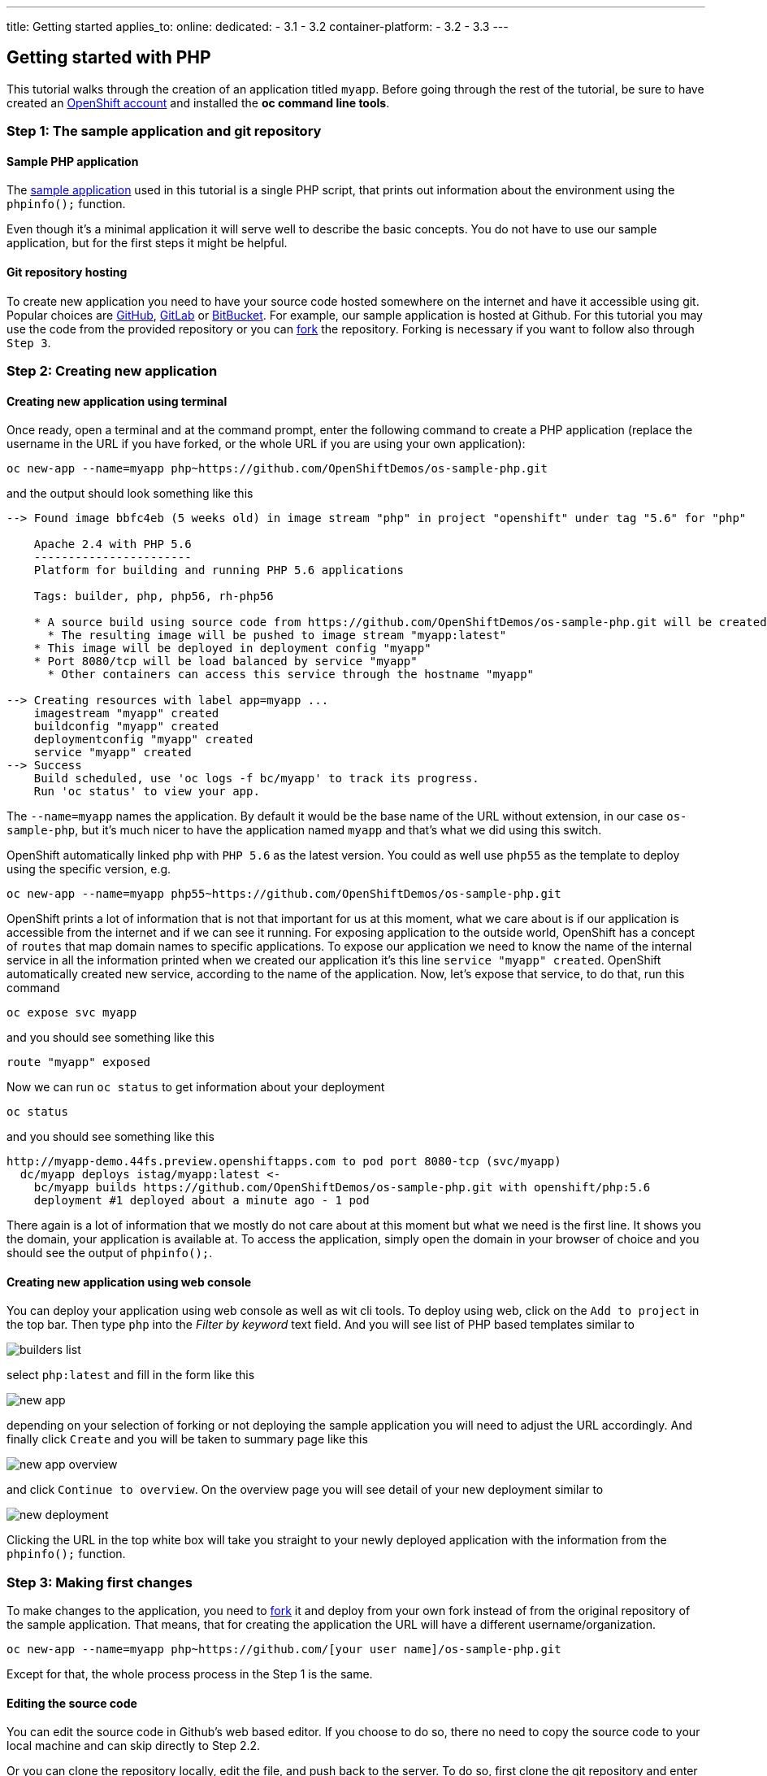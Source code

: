 ---
title: Getting started
applies_to:
    online:
    dedicated:
        - 3.1
        - 3.2
    container-platform:
        - 3.2
        - 3.3
---

:imagesdir: ../../../img
:toc: macro
:toclevels: 4

== Getting started with PHP

toc::[]

This tutorial walks through the creation of an application titled `myapp`.
Before going through the rest of the tutorial, be sure to
have created an https://console.preview.openshift.com[OpenShift account] and
installed the **oc command line tools**.

=== Step 1: The sample application and git repository

==== Sample PHP application

The https://github.com/OpenShiftDemos/os-sample-php[sample application] used
in this tutorial is a single PHP script, that prints out information about
the environment using the `phpinfo();` function.

Even though it's a minimal application it will serve well to describe the basic
concepts. You do not have to use our sample application, but for the first steps
it might be helpful.

==== Git repository hosting

To create new application you need to have your source code hosted somewhere
on the internet and have it accessible using git. Popular choices are
https://github.com/[GitHub], https://gitlab.com/[GitLab] or
https://bitbucket.org/[BitBucket]. For example, our sample application is
hosted at Github. For this tutorial you may use the code from the provided
repository or you can https://help.github.com/articles/fork-a-repo/[fork] the
repository. Forking is necessary if you want to follow also through `Step 3`.

=== Step 2: Creating new application

==== Creating new application using terminal

Once ready, open a terminal and at the command prompt, enter the following
command to create a PHP application (replace the username in the URL if you have
forked, or the whole URL if you are using your own application):

[source]
----
oc new-app --name=myapp php~https://github.com/OpenShiftDemos/os-sample-php.git
----

and the output should look something like this

[source]
----
--> Found image bbfc4eb (5 weeks old) in image stream "php" in project "openshift" under tag "5.6" for "php"

    Apache 2.4 with PHP 5.6
    -----------------------
    Platform for building and running PHP 5.6 applications

    Tags: builder, php, php56, rh-php56

    * A source build using source code from https://github.com/OpenShiftDemos/os-sample-php.git will be created
      * The resulting image will be pushed to image stream "myapp:latest"
    * This image will be deployed in deployment config "myapp"
    * Port 8080/tcp will be load balanced by service "myapp"
      * Other containers can access this service through the hostname "myapp"

--> Creating resources with label app=myapp ...
    imagestream "myapp" created
    buildconfig "myapp" created
    deploymentconfig "myapp" created
    service "myapp" created
--> Success
    Build scheduled, use 'oc logs -f bc/myapp' to track its progress.
    Run 'oc status' to view your app.
----

The `--name=myapp` names the application. By default it would be the base name
of the URL without extension, in our case `os-sample-php`, but it's much
nicer to have the application named `myapp` and that's what we did using this
switch.

OpenShift automatically linked php with `PHP 5.6` as the latest version. You
could as well use `php55` as the template to deploy using the specific version,
e.g.

[source]
----
oc new-app --name=myapp php55~https://github.com/OpenShiftDemos/os-sample-php.git
----

OpenShift prints a lot of information that is not that important for
us at this moment, what we care about is if our application is accessible from
the internet and if we can see it running. For exposing application to the
outside world, OpenShift has a concept of `routes` that map domain names to
specific applications. To expose our application we need to know the name of
the internal service in all the information printed when we created our
application it's this line `service "myapp" created`. OpenShift automatically
created new service, according to the name of the application. Now, let's
expose that service, to do that, run this command

[source]
----
oc expose svc myapp
----

and you should see something like this

[source]
----
route "myapp" exposed
----

Now we can run `oc status` to get information about your deployment

[source]
----
oc status
----

and you should see something like this

[source]
----
http://myapp-demo.44fs.preview.openshiftapps.com to pod port 8080-tcp (svc/myapp)
  dc/myapp deploys istag/myapp:latest <-
    bc/myapp builds https://github.com/OpenShiftDemos/os-sample-php.git with openshift/php:5.6
    deployment #1 deployed about a minute ago - 1 pod
----

There again is a lot of information that we mostly do not care about at this
moment but what we need is the first line. It shows you the domain, your
application is available at. To access the application, simply open the domain
in your browser of choice and you should see the output of `phpinfo();`.

==== Creating new application using web console

You can deploy your application using web console as well as wit cli tools. To
deploy using web, click on the `Add to project` in the top bar. Then type `php`
into the _Filter by keyword_ text field. And you will see list of PHP based
templates similar to

image::developer/languages/php/builders-list.png[]

select `php:latest` and fill in the form like this

image::developer/languages/php/new-app.png[]

depending on your selection of forking or not deploying the sample application
you will need to adjust the URL accordingly. And finally click `Create` and you
will be taken to summary page like this

image::developer/languages/php/new-app-overview.png[]

and click `Continue to overview`. On the overview page you will see detail of
your new deployment similar to

image::developer/languages/php/new-deployment.png[]

Clicking the URL in the top white box will take you straight to your newly
deployed application with the information from the `phpinfo();` function.

=== Step 3: Making first changes

To make changes to the application, you need to
https://help.github.com/articles/fork-a-repo/[fork] it and deploy from your own
fork instead of from the original repository of the sample application. That
means, that for creating the application the URL will have a different
username/organization.

[source]
----
oc new-app --name=myapp php~https://github.com/[your user name]/os-sample-php.git
----

Except for that, the whole process process in the Step 1 is the same.

==== Editing the source code
You can edit the source code in Github's web based editor. If you choose to do
so, there no need to copy the source code to your local machine and can skip
directly to Step 2.2.

Or you can clone the repository locally, edit the file, and push back to the
server. To do so, first clone the git repository and enter the new directory

[source]
----
git clone https://github.com/[your user name]/os-sample-php.git
cd os-sample-php
----

Edit the `index.php` file to your liking and commit the changes

[source]
----
git add -A .
git commit -m "My application changes"
----

and finally push back to the git hosting

[source]
----
git push origin master
----

and that's it, the change is in the git repository, now let's go and deploy it.

==== Deploying the changes using terminal

OpenShift already knows how to reach your git repository as it did while first
deploying the application. As it created the service that we referenced before
it also created buildconfig `buildconfig "myapp" created`.

[NOTE]
====
BuildConfigs contain information necessary for building an application. It also
contain information what strategy should be used for building it. In our case
the strategy is `Source`. For strategy from source it contains the URL of git
repository to fetch the source code from and other important stuff. you can
check more details by running `oc describe bc myapp`.
====

BuildConfig is the reference for building stuff and allows us to trigger
the building process, to do this run

[source]
----
oc start-build myapp
----

and you should see something like this

[source]
----
myapp-2
----

once the build finishes, refresh your browser with the application and you
shall see the changed you just made.

==== Deploying the changes using web console

The web UI allows you to trigger builds as well. In the web console go to
`Browser -> Builds` and there you will see a line similar to

image::developer/languages/php/new-build.png[]

click on the `myapp` and on the next page click the `Start Build` button in
the top right corner.

image::developer/languages/php/start-build.png[]

then click `Overview` in the main left navigation panel. You will be taken
back to the overview page, where you will see that you build is running

image::developer/languages/php/running-build.png[]

and once finished

image::developer/languages/php/finished-build.png[]

you can again click your application URL and see the changes.
